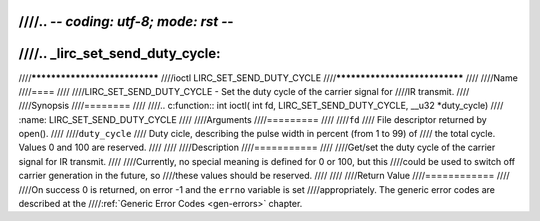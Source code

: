 ////.. -*- coding: utf-8; mode: rst -*-
////
////.. _lirc_set_send_duty_cycle:
////
////******************************
////ioctl LIRC_SET_SEND_DUTY_CYCLE
////******************************
////
////Name
////====
////
////LIRC_SET_SEND_DUTY_CYCLE - Set the duty cycle of the carrier signal for
////IR transmit.
////
////Synopsis
////========
////
////.. c:function:: int ioctl( int fd, LIRC_SET_SEND_DUTY_CYCLE, __u32 *duty_cycle)
////    :name: LIRC_SET_SEND_DUTY_CYCLE
////
////Arguments
////=========
////
////``fd``
////    File descriptor returned by open().
////
////``duty_cycle``
////    Duty cicle, describing the pulse width in percent (from 1 to 99) of
////    the total cycle. Values 0 and 100 are reserved.
////
////
////Description
////===========
////
////Get/set the duty cycle of the carrier signal for IR transmit.
////
////Currently, no special meaning is defined for 0 or 100, but this
////could be used to switch off carrier generation in the future, so
////these values should be reserved.
////
////
////Return Value
////============
////
////On success 0 is returned, on error -1 and the ``errno`` variable is set
////appropriately. The generic error codes are described at the
////:ref:`Generic Error Codes <gen-errors>` chapter.
